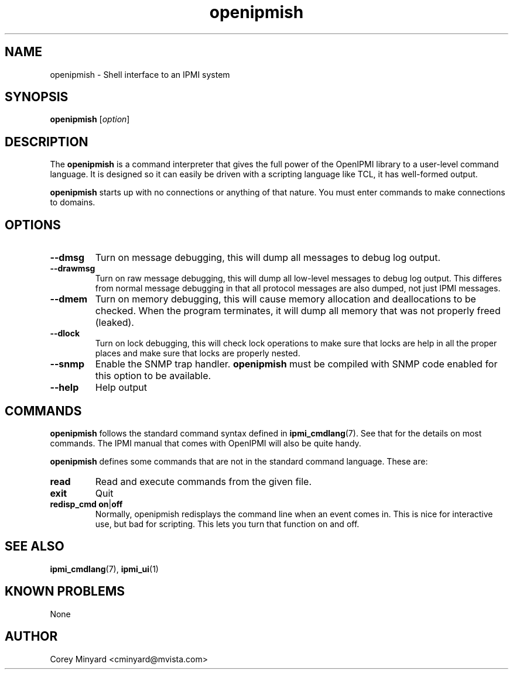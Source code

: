 .TH openipmish 1 05/13/03 OpenIPMI "Shell interface to an IPMI system"

.SH NAME
openipmish \- Shell interface to an IPMI system

.SH SYNOPSIS
.B openipmish
.RI [ option ]

.SH DESCRIPTION
The
.B openipmish
is a command interpreter that gives the full power of the OpenIPMI
library to a user-level command language.  It is designed so it can
easily be driven with a scripting language like TCL, it has
well-formed output.

.B openipmish
starts up with no connections or anything of that nature.  You must
enter commands to make connections to domains.

.SH OPTIONS
.TP
.B \-\-dmsg
Turn on message debugging, this will dump all messages to debug log output.
.TP
.B \-\-drawmsg
Turn on raw message debugging, this will dump all low-level messages to
debug log output.  This differes from normal message debugging in that all
protocol messages are also dumped, not just IPMI messages.
.TP
.B \-\-dmem
Turn on memory debugging, this will cause memory allocation and
deallocations to be checked.  When the program terminates, it will
dump all memory that was not properly freed (leaked).
.TP
.B \-\-dlock
Turn on lock debugging, this will check lock operations to make sure
that locks are help in all the proper places and make sure that locks
are properly nested.
.TP
.B \-\-snmp
Enable the SNMP trap handler.
.B openipmish
must be compiled with SNMP code enabled for this option to be available.
.TP
.B \-\-help
Help output

.SH COMMANDS

.B openipmish
follows the standard command syntax defined in
.BR ipmi_cmdlang (7).
See that for the details on most commands.  The IPMI manual that comes
with OpenIPMI will also be quite handy.

.B openipmish
defines some commands that are not in the standard command language.
These are:

.TP
.B read
Read and execute commands from the given file.

.TP
.B exit
Quit

.TP
.BR redisp_cmd\ on | off
Normally, openipmish redisplays the command line when an event comes in.  This
is nice for interactive use, but bad for scripting.  This lets you turn
that function on and off.

.SH "SEE ALSO"
.BR ipmi_cmdlang (7),
.BR ipmi_ui (1)

.SH "KNOWN PROBLEMS"
None

.SH AUTHOR
.PP
Corey Minyard <cminyard@mvista.com>
